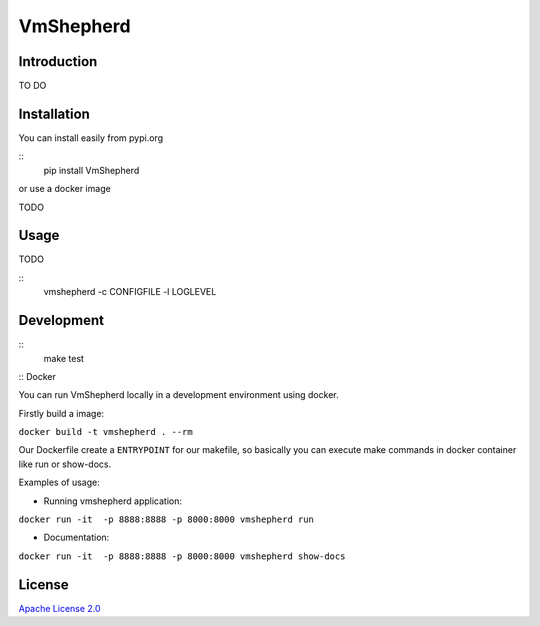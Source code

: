 VmShepherd
==========


Introduction
------------

TO DO

Installation
------------

You can install easily from pypi.org

::
   pip install VmShepherd

or use a docker image

TODO

Usage
-----

TODO

::
   vmshepherd -c CONFIGFILE -l LOGLEVEL

Development
-----------

::
   make test

:: Docker

You can run VmShepherd locally in a development environment using docker.

Firstly build a image:

``docker build -t vmshepherd . --rm``

Our Dockerfile create a ``ENTRYPOINT`` for our makefile, so basically you can execute make commands in docker container like run or show-docs.

Examples of usage:

* Running vmshepherd application:

``docker run -it  -p 8888:8888 -p 8000:8000 vmshepherd run``

* Documentation:

``docker run -it  -p 8888:8888 -p 8000:8000 vmshepherd show-docs``



License
-------

`Apache License 2.0 <LICENSE>`_
